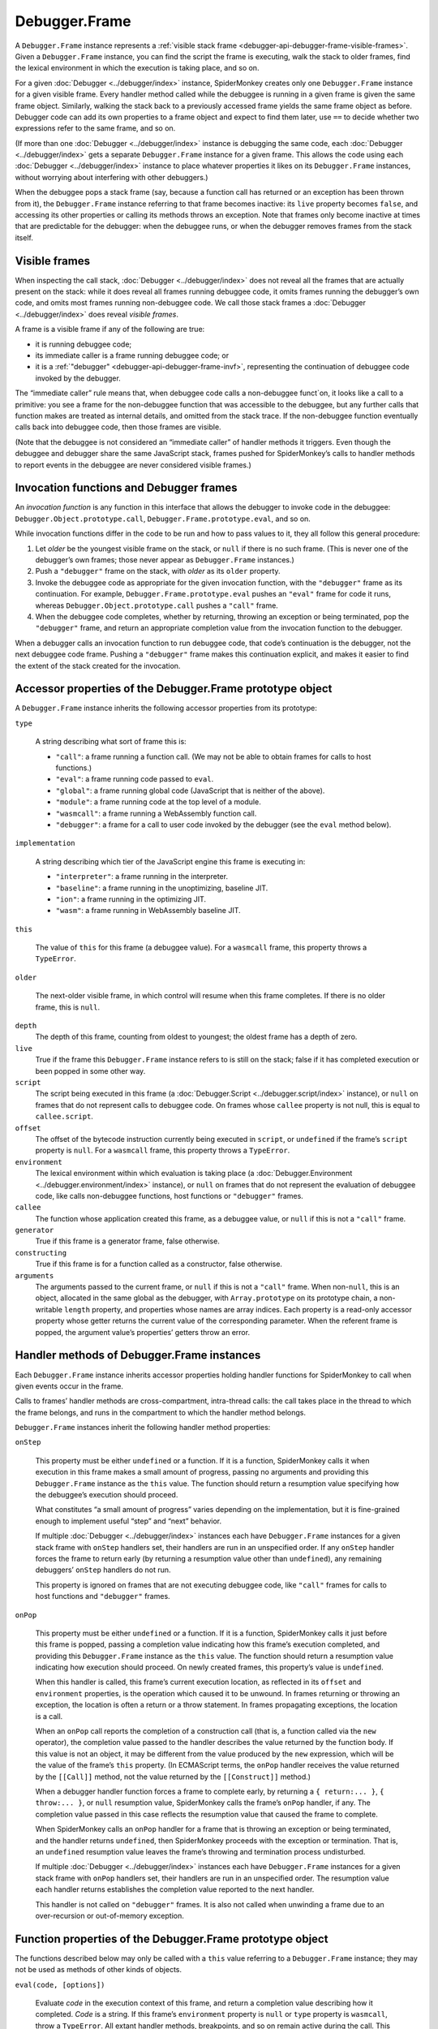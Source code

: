 ==============
Debugger.Frame
==============

A ``Debugger.Frame`` instance represents a :ref:`visible stack frame <debugger-api-debugger-frame-visible-frames>`. Given a ``Debugger.Frame`` instance, you can find the script the frame is executing, walk the stack to older frames, find the lexical environment in which the execution is taking place, and so on.

For a given :doc:`Debugger <../debugger/index>` instance, SpiderMonkey creates only one ``Debugger.Frame`` instance for a given visible frame. Every handler method called while the debuggee is running in a given frame is given the same frame object. Similarly, walking the stack back to a previously accessed frame yields the same frame object as before. Debugger code can add its own properties to a frame object and expect to find them later, use ``==`` to decide whether two expressions refer to the same frame, and so on.

(If more than one :doc:`Debugger <../debugger/index>` instance is debugging the same code, each :doc:`Debugger <../debugger/index>` gets a separate ``Debugger.Frame`` instance for a given frame. This allows the code using each :doc:`Debugger <../debugger/index>` instance to place whatever properties it likes on its ``Debugger.Frame`` instances, without worrying about interfering with other debuggers.)

When the debuggee pops a stack frame (say, because a function call has returned or an exception has been thrown from it), the ``Debugger.Frame`` instance referring to that frame becomes inactive: its ``live`` property becomes ``false``, and accessing its other properties or calling its methods throws an exception. Note that frames only become inactive at times that are predictable for the debugger: when the debuggee runs, or when the debugger removes frames from the stack itself.


.. _debugger-api-debugger-frame-visible-frames:

Visible frames
**************

When inspecting the call stack, :doc:`Debugger <../debugger/index>` does not reveal all the frames that are actually present on the stack: while it does reveal all frames running debuggee code, it omits frames running the debugger’s own code, and omits most frames running non-debuggee code. We call those stack frames a :doc:`Debugger <../debugger/index>` does reveal *visible frames*.

A frame is a visible frame if any of the following are true:


- it is running debuggee code;

- its immediate caller is a frame running debuggee code; or

- it is a :ref:`"debugger" <debugger-api-debugger-frame-invf>`, representing the continuation of debuggee code invoked by the debugger.


The “immediate caller” rule means that, when debuggee code calls a non-debuggee funct`on, it looks like a call to a primitive: you see a frame for the non-debuggee function that was accessible to the debuggee, but any further calls that function makes are treated as internal details, and omitted from the stack trace. If the non-debuggee function eventually calls back into debuggee code, then those frames are visible.

(Note that the debuggee is not considered an “immediate caller” of handler methods it triggers. Even though the debuggee and debugger share the same JavaScript stack, frames pushed for SpiderMonkey’s calls to handler methods to report events in the debuggee are never considered visible frames.)


.. _debugger-api-debugger-frame-invf:

Invocation functions and Debugger frames
****************************************

An *invocation function* is any function in this interface that allows the debugger to invoke code in the debuggee: ``Debugger.Object.prototype.call``, ``Debugger.Frame.prototype.eval``, and so on.

While invocation functions differ in the code to be run and how to pass values to it, they all follow this general procedure:

1. Let *older* be the youngest visible frame on the stack, or ``null`` if there is no such frame. (This is never one of the debugger’s own frames; those never appear as ``Debugger.Frame`` instances.)

2. Push a ``"debugger"`` frame on the stack, with *older* as its ``older`` property.

3. Invoke the debuggee code as appropriate for the given invocation function, with the ``"debugger"`` frame as its continuation. For example, ``Debugger.Frame.prototype.eval`` pushes an ``"eval"`` frame for code it runs, whereas ``Debugger.Object.prototype.call`` pushes a ``"call"`` frame.

4. When the debuggee code completes, whether by returning, throwing an exception or being terminated, pop the ``"debugger"`` frame, and return an appropriate completion value from the invocation function to the debugger.


When a debugger calls an invocation function to run debuggee code, that code’s continuation is the debugger, not the next debuggee code frame. Pushing a ``"debugger"`` frame makes this continuation explicit, and makes it easier to find the extent of the stack created for the invocation.


Accessor properties of the Debugger.Frame prototype object
**********************************************************

A ``Debugger.Frame`` instance inherits the following accessor properties from its prototype:


``type``

  A string describing what sort of frame this is:

  - ``"call"``: a frame running a function call. (We may not be able to obtain frames for calls to host functions.)

  - ``"eval"``: a frame running code passed to ``eval``.
  - ``"global"``: a frame running global code (JavaScript that is neither of the above).
  - ``"module"``: a frame running code at the top level of a module.
  - ``"wasmcall"``: a frame running a WebAssembly function call.
  - ``"debugger"``: a frame for a call to user code invoked by the debugger (see the ``eval`` method below).

``implementation``

  A string describing which tier of the JavaScript engine this frame is executing in:

  - ``"interpreter"``: a frame running in the interpreter.
  - ``"baseline"``: a frame running in the unoptimizing, baseline JIT.
  - ``"ion"``: a frame running in the optimizing JIT.
  - ``"wasm"``: a frame running in WebAssembly baseline JIT.

``this``

  The value of ``this`` for this frame (a debuggee value). For a ``wasmcall`` frame, this property throws a ``TypeError``.

``older``

  The next-older visible frame, in which control will resume when this frame completes. If there is no older frame, this is ``null``.

``depth``
  The depth of this frame, counting from oldest to youngest; the oldest frame has a depth of zero.

``live``
  True if the frame this ``Debugger.Frame`` instance refers to is still on the stack; false if it has completed execution or been popped in some other way.

``script``
  The script being executed in this frame (a :doc:`Debugger.Script <../debugger.script/index>` instance), or ``null`` on frames that do not represent calls to debuggee code. On frames whose ``callee`` property is not null, this is equal to ``callee.script``.

``offset``
  The offset of the bytecode instruction currently being executed in ``script``, or ``undefined`` if the frame’s ``script`` property is ``null``. For a ``wasmcall`` frame, this property throws a ``TypeError``.

``environment``
  The lexical environment within which evaluation is taking place (a :doc:`Debugger.Environment <../debugger.environment/index>` instance), or ``null`` on frames that do not represent the evaluation of debuggee code, like calls non-debuggee functions, host functions or ``"debugger"`` frames.

``callee``
  The function whose application created this frame, as a debuggee value, or ``null`` if this is not a ``"call"`` frame.

``generator``
  True if this frame is a generator frame, false otherwise.

``constructing``
  True if this frame is for a function called as a constructor, false otherwise.

``arguments``
  The arguments passed to the current frame, or ``null`` if this is not a ``"call"`` frame. When non-``null``, this is an object, allocated in the same global as the debugger, with ``Array.prototype`` on its prototype chain, a non-writable ``length`` property, and properties whose names are array indices. Each property is a read-only accessor property whose getter returns the current value of the corresponding parameter. When the referent frame is popped, the argument value’s properties’ getters throw an error.


Handler methods of Debugger.Frame instances
*******************************************

Each ``Debugger.Frame`` instance inherits accessor properties holding handler functions for SpiderMonkey to call when given events occur in the frame.

Calls to frames’ handler methods are cross-compartment, intra-thread calls: the call takes place in the thread to which the frame belongs, and runs in the compartment to which the handler method belongs.

``Debugger.Frame`` instances inherit the following handler method properties:


``onStep``

  This property must be either ``undefined`` or a function. If it is a function, SpiderMonkey calls it when execution in this frame makes a small amount of progress, passing no arguments and providing this ``Debugger.Frame`` instance as the ``this`` value. The function should return a resumption value specifying how the debuggee’s execution should proceed.

  What constitutes “a small amount of progress” varies depending on the implementation, but it is fine-grained enough to implement useful “step” and “next” behavior.

  If multiple :doc:`Debugger <../debugger/index>` instances each have ``Debugger.Frame`` instances for a given stack frame with ``onStep`` handlers set, their handlers are run in an unspecified order. If any ``onStep`` handler forces the frame to return early (by returning a resumption value other than ``undefined``), any remaining debuggers’ ``onStep`` handlers do not run.

  This property is ignored on frames that are not executing debuggee code, like ``"call"`` frames for calls to host functions and ``"debugger"`` frames.

``onPop``

  This property must be either ``undefined`` or a function. If it is a function, SpiderMonkey calls it just before this frame is popped, passing a completion value indicating how this frame’s execution completed, and providing this ``Debugger.Frame`` instance as the ``this`` value. The function should return a resumption value indicating how execution should proceed. On newly created frames, this property’s value is ``undefined``.

  When this handler is called, this frame’s current execution location, as reflected in its ``offset`` and ``environment`` properties, is the operation which caused it to be unwound. In frames returning or throwing an exception, the location is often a return or a throw statement. In frames propagating exceptions, the location is a call.

  When an ``onPop`` call reports the completion of a construction call (that is, a function called via the ``new`` operator), the completion value passed to the handler describes the value returned by the function body. If this value is not an object, it may be different from the value produced by the ``new`` expression, which will be the value of the frame’s ``this`` property. (In ECMAScript terms, the ``onPop`` handler receives the value returned by the ``[[Call]]`` method, not the value returned by the ``[[Construct]]`` method.)

  When a debugger handler function forces a frame to complete early, by returning a ``{ return:... }``, ``{ throw:... }``, or ``null`` resumption value, SpiderMonkey calls the frame’s ``onPop`` handler, if any. The completion value passed in this case reflects the resumption value that caused the frame to complete.

  When SpiderMonkey calls an ``onPop`` handler for a frame that is throwing an exception or being terminated, and the handler returns ``undefined``, then SpiderMonkey proceeds with the exception or termination. That is, an ``undefined`` resumption value leaves the frame’s throwing and termination process undisturbed.

  If multiple :doc:`Debugger <../debugger/index>` instances each have ``Debugger.Frame`` instances for a given stack frame with ``onPop`` handlers set, their handlers are run in an unspecified order. The resumption value each handler returns establishes the completion value reported to the next handler.

  This handler is not called on ``"debugger"`` frames. It is also not called when unwinding a frame due to an over-recursion or out-of-memory exception.


Function properties of the Debugger.Frame prototype object
**********************************************************

The functions described below may only be called with a ``this`` value referring to a ``Debugger.Frame`` instance; they may not be used as methods of other kinds of objects.

.. _debugger-api-debugger-frame-eval:

``eval(code, [options])``

  Evaluate *code* in the execution context of this frame, and return a completion value describing how it completed. *Code* is a string. If this frame’s ``environment`` property is ``null`` or ``type`` property is ``wasmcall``, throw a ``TypeError``. All extant handler methods, breakpoints, and so on remain active during the call. This function follows the :ref:`invocation function convention <debugger-api-debugger-frame-invf>`.

  *Code* is interpreted as strict mode code when it contains a Use Strict Directive, or the code executing in this frame is strict mode code.

  If *code* is not strict mode code, then variable declarations in *code* affect the environment of this frame. (In the terms used by the ECMAScript specification, the ``VariableEnvironment`` of the execution context for the eval code is the ``VariableEnvironment`` of the execution context that this frame represents.) If implementation restrictions prevent SpiderMonkey from extending this frame’s environment as requested, this call throws an Error exception.

  If given, *options* should be an object whose properties specify details of how the evaluation should occur. The ``eval`` method recognizes the following properties:


  ``url``
    The filename or URL to which we should attribute *code*. If this property is omitted, the URL defaults to ``"debugger eval code"``.
  ``lineNumber``
    The line number at which the evaluated code should be claimed to begin within *url*.


``evalWithBindings(*code*,*bindings*, [*options*])``

  Like ``eval``, but evaluate *code* in the environment of this frame, extended with bindings from the object *bindings*. For each own enumerable property of *bindings* named *name* whose value is *value*, include a variable in the environment in which *code* is evaluated named *name*, whose value is *value*. Each *value* must be a debuggee value. (This is not like a ``with`` statement: *code* may access, assign to, and delete the introduced bindings without having any effect on the *bindings* object.)

  This method allows debugger code to introduce temporary bindings that are visible to the given debuggee code and which refer to debugger-held debuggee values, and do so without mutating any existing debuggee environment.

  Note that, like ``eval``, declarations in the *code* passed to ``evalWithBindings`` affect the environment of this frame, even as that environment is extended by bindings visible within *code*. (In the terms used by the ECMAScript specification, the ``VariableEnvironment`` of the execution context for the eval code is the ``VariableEnvironment`` of the execution context that this frame represents, and the *bindings* appear in a new declarative environment, which is the eval code’s ``LexicalEnvironment``.) If implementation restrictions prevent SpiderMonkey from extending this frame’s environment as requested, this call throws an ``Error`` exception.

  The *options* argument is as for :ref:`Debugger.Frame.prototype.eval <debugger-api-debugger-frame-eval>`, described above. Also like ``eval``, if this frame’s ``environment`` property is ``null`` or ``type`` property is ``wasmcall``, throw a ``TypeError``.


Source Metadata
---------------

Generated from file:
   js/src/doc/Debugger/Debugger.Frame.md

Watermark:
  sha256:b1894f88b76b7afd661f3044a05690d76d1498c54c596ca729c6ee0d150d2da1

Changeset:
   `e91b2c85aacd <https://hg.mozilla.org/mozilla-central/rev/e91b2c85aacd>`_

